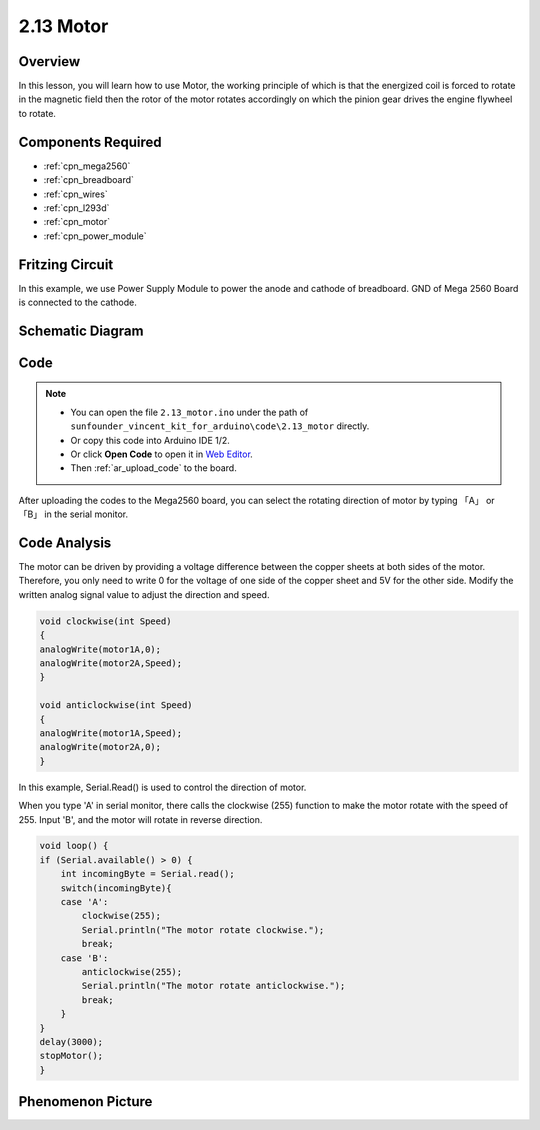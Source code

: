 .. _ar_motor:

2.13 Motor
==========

Overview
--------

In this lesson, you will learn how to use Motor, the working principle
of which is that the energized coil is forced to rotate in the magnetic
field then the rotor of the motor rotates accordingly on which the
pinion gear drives the engine flywheel to rotate.

Components Required
-------------------

.. image:: img/list_2.13.png

* :ref:`cpn_mega2560`
* :ref:`cpn_breadboard`
* :ref:`cpn_wires`
* :ref:`cpn_l293d`
* :ref:`cpn_motor`
* :ref:`cpn_power_module`

Fritzing Circuit
----------------

In this example, we use Power Supply Module to power the anode and
cathode of breadboard. GND of Mega 2560 Board is connected to the
cathode.

.. image:: img/image141.png

Schematic Diagram
-----------------

.. image:: img/image459.png

Code
----

.. note::

    * You can open the file ``2.13_motor.ino`` under the path of ``sunfounder_vincent_kit_for_arduino\code\2.13_motor`` directly.
    * Or copy this code into Arduino IDE 1/2.
    * Or click **Open Code** to open it in `Web Editor <https://docs.arduino.cc/cloud/web-editor/tutorials/getting-started/getting-started-web-editor>`_.
    * Then :ref:`ar_upload_code` to the board.

.. raw:: html

    <iframe src=https://create.arduino.cc/editor/sunfounder01/97ab73d2-6658-43e3-b741-c95f5040c15f/preview?embed style="height:510px;width:100%;margin:10px 0" frameborder=0></iframe>

After uploading the codes to the Mega2560 board, you can select the rotating direction of motor by typing 「A」 or 「B」 in the serial monitor.


Code Analysis
-------------


The motor can be driven by providing a voltage difference between the copper sheets at both sides of the motor. 
Therefore, you only need to write 0 for the voltage of one side of the copper sheet and 5V for the other side. Modify the written analog signal value to adjust the direction and speed.

.. code-block:: arduino

    void clockwise(int Speed)
    {
    analogWrite(motor1A,0);
    analogWrite(motor2A,Speed);
    }

    void anticlockwise(int Speed)
    {
    analogWrite(motor1A,Speed);
    analogWrite(motor2A,0);
    }

In this example, Serial.Read() is used to control the direction of motor. 

When you type \'A\' in serial monitor, there calls the clockwise (255) function to make the motor rotate with the speed of 255.
Input \'B\', and the motor will rotate in reverse direction.

.. code-block:: arduino

    void loop() {
    if (Serial.available() > 0) {
        int incomingByte = Serial.read();
        switch(incomingByte){
        case 'A':
            clockwise(255);
            Serial.println("The motor rotate clockwise.");  
            break;
        case 'B':
            anticlockwise(255);
            Serial.println("The motor rotate anticlockwise."); 
            break;
        }
    }
    delay(3000);
    stopMotor();
    }

Phenomenon Picture
------------------

.. image:: img/image143.jpeg